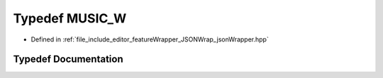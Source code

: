 .. _exhale_typedef_json_wrapper_8hpp_1a5ce6d29d6001f496835f6401276a682e:

Typedef MUSIC_W
===============

- Defined in :ref:`file_include_editor_featureWrapper_JSONWrap_jsonWrapper.hpp`


Typedef Documentation
---------------------


.. doxygentypedef:: MUSIC_W
   :project: Project_DJ_Engine